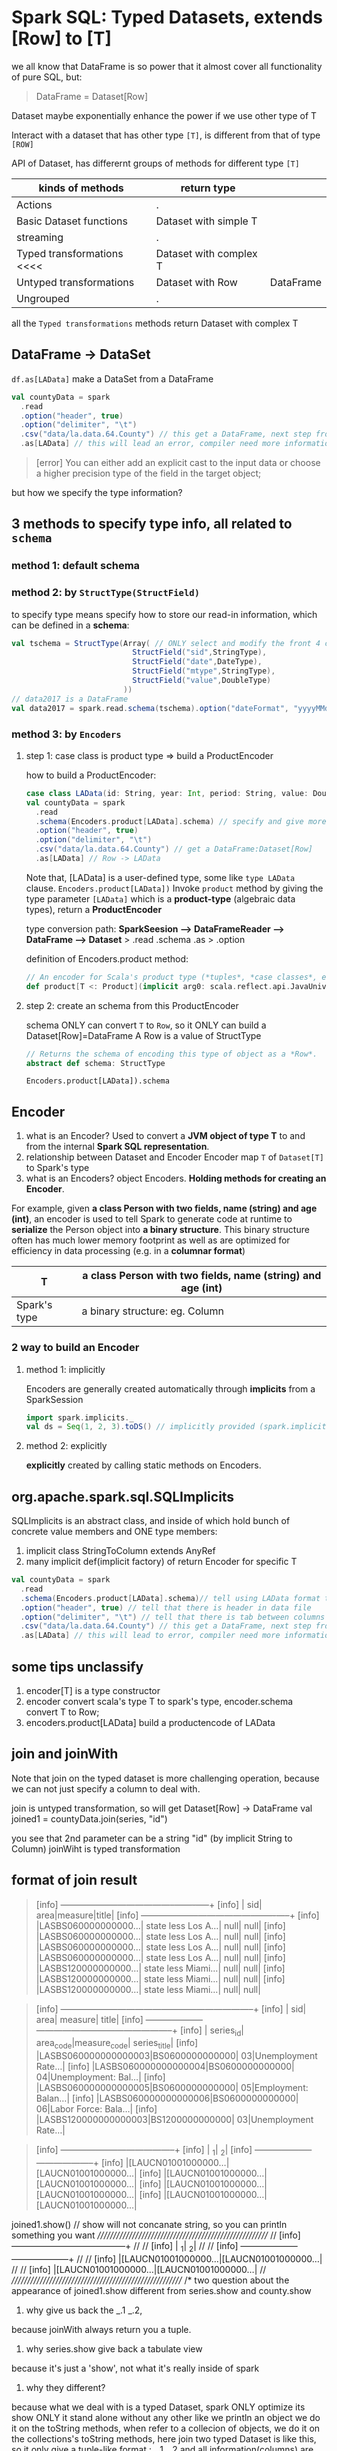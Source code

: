 * Spark SQL: Typed Datasets, extends [Row] to [T]

  we all know that DataFrame is so power that it almost cover all functionality of pure SQL, but:

  #+BEGIN_QUOTE
  DataFrame = Dataset[Row]
  #+END_QUOTE

  Dataset maybe exponentially enhance the power if we use other type of T

  Interact with a dataset that has other type ~[T]~, is different from that of type ~[ROW]~

  API of Dataset, has differernt groups of methods for different type ~[T]~

  | kinds of methods           | return type            |           |
  |----------------------------+------------------------+-----------|
  | Actions                    | .                      |           |
  | Basic Dataset functions    | Dataset with simple T  |           |
  | streaming                  | .                      |           |
  | Typed transformations <<<< | Dataset with complex T |           |
  | Untyped transformations    | Dataset with Row       | DataFrame |
  | Ungrouped                  | .                      |           |


  all the ~Typed transformations~ methods return Dataset with complex T


** DataFrame -> DataSet
   ~df.as[LAData]~ make a DataSet from a DataFrame

   #+BEGIN_SRC scala
     val countyData = spark
       .read
       .option("header", true)
       .option("delimiter", "\t")
       .csv("data/la.data.64.County") // this get a DataFrame, next step from df -> ds
       .as[LAData] // this will lead an error, compiler need more information about type T
   #+END_SRC

   #+BEGIN_QUOTE
   [error] You can either add an explicit cast to the input data or choose a higher precision type of the field in the target object;
   #+END_QUOTE

   but how we specify the type information?

** 3 methods to specify type info, all related to ~schema~

*** method 1: default schema

*** method 2: by ~StructType(StructField)~
   to specify type means specify how to store our read-in information, which can be defined in a *schema*:

   #+NAME: how to define a schema of StructType
    #+BEGIN_SRC scala
      val tschema = StructType(Array( // ONLY select and modify the front 4 columns
                                 StructField("sid",StringType),
                                 StructField("date",DateType),
                                 StructField("mtype",StringType),
                                 StructField("value",DoubleType)
                               ))
      // data2017 is a DataFrame
      val data2017 = spark.read.schema(tschema).option("dateFormat", "yyyyMMdd").csv("data/2017.csv")
    #+END_SRC

*** method 3: by ~Encoders~

**** step 1: case class is product type => build a ProductEncoder

    how to build a ProductEncoder:
    #+BEGIN_SRC scala
      case class LAData(id: String, year: Int, period: String, value: Double)
      val countyData = spark
        .read
        .schema(Encoders.product[LAData].schema) // specify and give more info about the T
        .option("header", true)
        .option("delimiter", "\t")
        .csv("data/la.data.64.County") // get a DataFrame:Dataset[Row]
        .as[LAData] // Row -> LAData
    #+END_SRC
    Note that, [LAData] is a user-defined type, some like ~type LAData~ clause.
    ~Encoders.product[LAData])~
    Invoke ~product~ method by giving the type parameter ~[LAData]~ which is a *product-type* (algebraic data types), return a *ProductEncoder*

    type conversion path:
    *SparkSeesion ---> DataFrameReader ---> DataFrame ---> Dataset*
    >              .read               .schema         .as
    >                                  .option

    definition of Encoders.product method:
    #+NAME: product() of type Encoders
    #+BEGIN_SRC scala
      // An encoder for Scala's product type (*tuples*, *case classes*, etc).
      def product[T <: Product](implicit arg0: scala.reflect.api.JavaUniverse.TypeTag[T]): Encoder[T]
    #+END_SRC

**** step 2: create an schema from this ProductEncoder
     schema ONLY can convert ~T~ to ~Row~, so it ONLY can build a Dataset[Row]=DataFrame
     A Row is a value of StructType

    #+NAME: schema() of type Encoder
    #+BEGIN_SRC scala
      // Returns the schema of encoding this type of object as a *Row*.
      abstract def schema: StructType
    #+END_SRC

    ~Encoders.product[LAData]).schema~

** Encoder
   1. what is an Encoder?
      Used to convert a *JVM object of type T* to and from the internal *Spark SQL representation*.
   2. relationship between Dataset and Encoder
      Encoder map ~T~ of ~Dataset[T]~ to Spark's type
   3. what is an Encoders?
      object Encoders. *Holding methods for creating an Encoder*.


   For example, given *a class Person with two fields, name (string) and age (int)*, an encoder is used to tell Spark to generate code at runtime to *serialize* the Person object into *a binary structure*. This binary structure often has much lower memory footprint as well as are optimized for efficiency in data processing (e.g. in a *columnar format*)

   |--------------+-------------------------------------------------------------+
   | T            | a class Person with two fields, name (string) and age (int) |
   |--------------+-------------------------------------------------------------+
   | Spark's type | a binary structure: eg. Column                              |
   |--------------+-------------------------------------------------------------+

*** 2 way to build an Encoder
**** method 1: implicitly
Encoders are generally created automatically through *implicits* from a SparkSession

#+BEGIN_SRC scala
    import spark.implicits._
    val ds = Seq(1, 2, 3).toDS() // implicitly provided (spark.implicits.newIntEncoder)
#+END_SRC

**** method 2: explicitly
*explicitly* created by calling static methods on Encoders.

** org.apache.spark.sql.SQLImplicits
   SQLImplicits is an abstract class, and inside of which hold bunch of concrete value members and ONE type members:
   1. implicit class StringToColumn extends AnyRef
   2. many implicit def(implicit factory) of return Encoder for specific T


   #+BEGIN_SRC scala
     val countyData = spark
       .read
       .schema(Encoders.product[LAData].schema)// tell using LAData format to store
       .option("header", true) // tell that there is header in data file
       .option("delimiter", "\t") // tell that there is tab between columns
       .csv("data/la.data.64.County") // this get a DataFrame, next step from df -> ds
       .as[LAData] // this will lead to error, compiler need more information about T
   #+END_SRC


** some tips unclassify

1. encoder[T] is a type constructor
1. encoder convert scala's type T to spark's type, encoder.schema convert T to Row;
2. encoders.product[LAData] build a productencode of LAData

** join and joinWith
   Note that join on the typed dataset is more challenging operation, because we can not just specify a column to deal with.

   join is untyped transformation, so will get Dataset[Row] -> DataFrame
   val joined1 = countyData.join(series, "id")

   you see that 2nd parameter can be a string "id" (by implicit String to Column)
   joinWiht is typed transformation
** format of join result
   #+NAME: Dataset[county] . show
   #+BEGIN_QUOTE
[info] +--------------------+--------------------+-------+-----+
[info] |                 sid|                area|measure|title|
[info] +--------------------+--------------------+-------+-----+
[info] |LASBS060000000000...| state less Los A...|   null| null|
[info] |LASBS060000000000...| state less Los A...|   null| null|
[info] |LASBS060000000000...| state less Los A...|   null| null|
[info] |LASBS060000000000...| state less Los A...|   null| null|
[info] |LASBS120000000000...| state less Miami...|   null| null|
[info] |LASBS120000000000...| state less Miami...|   null| null|
[info] |LASBS120000000000...| state less Miami...|   null| null|
   #+END_QUOTE

   #+NAME: Dataset[series] . show
   #+BEGIN_QUOTE
[info] +--------------------+---------------+------------+--------------------+
[info] |                 sid|           area|     measure|               title|
[info] +--------------------+---------------+------------+--------------------+
[info] |           series_id|      area_code|measure_code|        series_title|
[info] |LASBS060000000000003|BS0600000000000|          03|Unemployment Rate...|
[info] |LASBS060000000000004|BS0600000000000|          04|Unemployment: Bal...|
[info] |LASBS060000000000005|BS0600000000000|          05|Employment: Balan...|
[info] |LASBS060000000000006|BS0600000000000|          06|Labor Force: Bala...|
[info] |LASBS120000000000003|BS1200000000000|          03|Unemployment Rate...|
   #+END_QUOTE

   #+NAME: county joinWith series on 'id === 'sid
   #+BEGIN_QUOTE
[info] +--------------------+--------------------+
[info] |                  _1|                  _2|
[info] +--------------------+--------------------+
[info] |[LAUCN01001000000...|[LAUCN01001000000...|
[info] |[LAUCN01001000000...|[LAUCN01001000000...|
[info] |[LAUCN01001000000...|[LAUCN01001000000...|
[info] |[LAUCN01001000000...|[LAUCN01001000000...|
   #+END_QUOTE

     joined1.show() // show will not concanate string, so you can println something you want
    ////////////////////////////////////////////////////////
    // [info] +--------------------+--------------------+ //
    // [info] |                  _1|                  _2| //
    // [info] +--------------------+--------------------+ //
    // [info] |[LAUCN01001000000...|[LAUCN01001000000...| //
    // [info] |[LAUCN01001000000...|[LAUCN01001000000...| //
    ////////////////////////////////////////////////////////
  /*
   two question about the appearance of joined1.show different from series.show and county.show
   1. why give us back the _.1 _.2,
   because joinWith always return you a tuple.
   2. why series.show give back a tabulate view
   because it's just a 'show', not what it's really inside of spark
   3. why they different?
   because what we deal with is a typed Dataset, spark ONLY optimize its show ONLY it stand alone without any other like we println an object we do it on the toString methods, when refer to a collecion of objects, we do it on the collections's toString methods, here join two typed Dataset is like this, so it only give a tuple-like format : _.1 _.2 and all information(columns) are seen as _.1 and _.2
   */
  println(joined1.first())
  // [info] (LAData(LAUCN010010000000003,1990,M03,5.8),Series(LAUCN010010000000003,CN0100100000000,03,Unemployment Rate: Autauga County, AL (U)))


** typed transform: sample()
   def sample(withReplacement: boolean, fraction: double): Dataset[T]
   used to sample from original Dataset[T], by a fraction of rows, and with ( put it back after sampling )or without replacement( dont put it back after sampling )

** 3 methods can tune the format we read in
   1. schema: by Encoder or StructType(StructField("name", type)), the front n column you want to read, and how to store them
   2. option: header? delimiter? and other restrict about how to read
   3. select: select(trim('id) as "id", 'year, 'period, 'value), to do some element-wise operation to certain column
      - remember that: trim is a function of org.apache.spark.sql.functions, and all the functions it holds have the same invocation format: method("columnNames") different from that( "columnNames" -> "methodName") of RelationalGroupedDataset return by groupBy method, so you should import it first
** groupBy and groupByKey
   |-------------------+---------------------------------------------------------+-----------------------------+---+---|
   | typed Dataset     | joinWith                                                | groupByKey                  |   |   |
   |                   |                                                         |                             |   |   |
   |-------------------+---------------------------------------------------------+-----------------------------+---+---|
   | non-typed Dataset | join                                                    | groupBy                     |   |   |
   |                   | def join(right: Dataset[_], joinExprs: Column):         | def groupBy(cols: Column*): |   |   |
   |                   | DataFrame                                               | RelationalGroupedDataset    |   |   |
   |                   | [[ds_join_df1][join on exprs src]]                                       | [[ds_groupBy_df][groupBy src]]                 |   |   |
   |                   | def join(right: Dataset[_], usingColumns: Seq[String]): |                             |   |   |
   |                   | DataFrame                                               |                             |   |   |
   |                   | [[ds_join_df2][join on columns src]]                                     |                             |   |   |
   |-------------------+---------------------------------------------------------+-----------------------------+---+---|
   #+TBLFM:





   #+NAME: ds_groupBy_df
   #+BEGIN_SRC scala
     // Compute the average for all numeric columns grouped by department.
     ds.groupBy($"department").avg()

     // Compute the max age and average salary, grouped by department and gender.
     ds.groupBy($"department", $"gender").agg(Map(
                                                "salary" -> "avg",
                                                "age" -> "max"
                                              ))
   #+END_SRC

   #+NAME: ds_join_df1
   #+BEGIN_SRC scala
     // The following two are equivalent:
     df1.join(df2, $"df1Key" === $"df2Key")
     df1.join(df2).where($"df1Key" === $"df2Key")
   #+END_SRC

   #+NAME: ds_join_df2
   #+BEGIN_SRC scala
     // Joining df1 and df2 using the columns "user_id" and "user_name"
     df1.join(df2, Seq("user_id", "user_name"))
   #+END_SRC


** type `as`ciption

   for typed Dataset, you should always keep in mind that, if the function give back a return type of df.
   you should add ~as[type]~ as a ascription.

   #+BEGIN_SRC scala
     val countyLocs = zipData.groupByKey(zd => zd.county -> zd.state).agg(avg('lat).as[Double],
                                                                          avg('lon).as[Double])
     val countyData = spark
       .read
       .schema(Encoders.product[LAData].schema)// tell using LAData format to store
       .option("header", true) // tell that there is header in data file
       .option("delimiter", "\t") // tell that there is tab between columns
       .csv("data/la.data.64.County") // this get a DataFrame, next step from df -> ds
       .select(trim('id) as "id", 'year, 'period, 'value)
       .sample(false, 0.1)
       .as[LAData] // this will lead to error, compiler need more information about T

     val series2 = spark
       .read
       .schema(Encoders.product[Series].schema)// tell using LAData format to store
       .option("header", true) // tell that there is header in data file
       .csv("data/la.series") // this get a DataFrame, next step from df -> ds
       .as[Series] // this will lead to error, compiler need more information about T
   #+END_SRC

** select is non-typed transform
   Note that, if you want to do sth select in typed Dataset, should using a map

